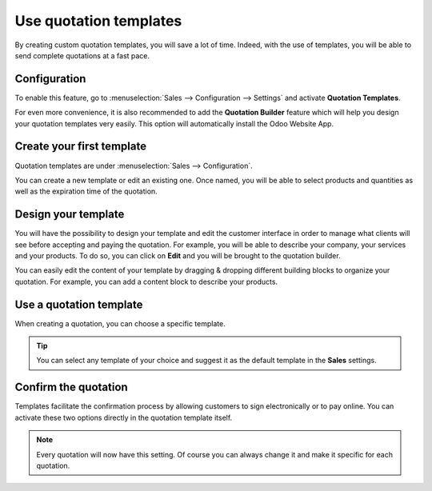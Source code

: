 =======================
Use quotation templates
=======================

By creating custom quotation templates, you will save a lot of time. Indeed, with the use of
templates, you will be able to send complete quotations at a fast pace.

Configuration
=============

To enable this feature, go to :menuselection:`Sales --> Configuration --> Settings` and activate
**Quotation Templates**.

.. image:: media/quotations_templates_1.png
   :align: center
   :class: img-thumbnail
   :alt: How to enable quotation templates on Odoo Sales?

For even more convenience, it is also recommended to add the **Quotation Builder** feature which
will help you design your quotation templates very easily. This option will automatically install
the Odoo Website App.

.. image:: media/quotations_templates_2.png
   :align: center
   :class: img-thumbnail
   :alt: How to enable quotation builder on Odoo Sales?

Create your first template
==========================

Quotation templates are under :menuselection:`Sales --> Configuration`.

You can create a new template or edit an existing one. Once named, you will be able to select
products and quantities as well as the expiration time of the quotation.

.. image:: media/quotations_templates_3.png
   :align: center
   :class: img-thumbnail
   :alt: Create a new quotation template on Odoo Sales

Design your template
====================

You will have the possibility to design your template and edit the customer interface in order
to manage what clients will see before accepting and paying the quotation. For example, you will
be able to describe your company, your services and your products. To do so, you can click on
**Edit** and you will be brought to the quotation builder.

.. image:: media/quotations_templates_4.png
   :align: center
   :class: img-thumbnail
   :alt: Design your quotation template on Odoo Sales

You can easily edit the content of your template by dragging & dropping different building blocks
to organize your quotation. For example, you can add a content block to describe your products.

.. image:: media/quotations_templates_5.png
   :align: center
   :class: img-thumbnail
   :alt: Drag & drop building blocks to create your quotation template on Odoo Sales

Use a quotation template
========================

When creating a quotation, you can choose a specific template.

.. image:: media/quotations_templates_6.png
   :align: center
   :class: img-thumbnail
   :alt: Select a specific template on Odoo Sales

.. tip::
   You can select any template of your choice and suggest it as the default template in
   the **Sales** settings.

Confirm the quotation
=====================

Templates facilitate the confirmation process by allowing customers to sign electronically or to
pay online. You can activate these two options directly in the quotation template itself.

.. image:: media/quotations_templates_7.png
   :align: center
   :class: img-thumbnail
   :alt: Allow your customers to sign electronically or to pay online on Odoo Sales

.. note::
   Every quotation will now have this setting. Of course you can always change it and make it
   specific for each quotation.

.. seealso::
   - :doc:`get_signature_to_validate`
   - :doc:`get_paid_to_validate`
